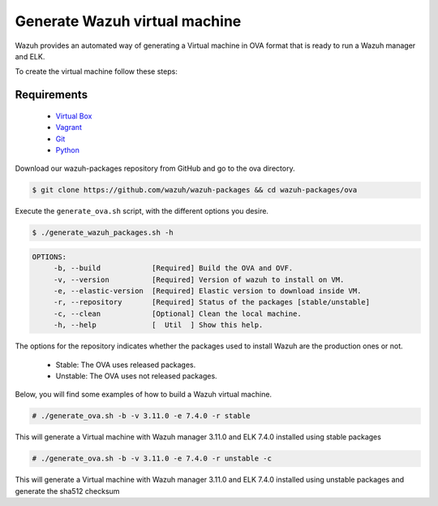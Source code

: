 .. Copyright (C) 2019 Wazuh, Inc.

.. _create-ova:

Generate Wazuh virtual machine
==============================

Wazuh provides an automated way of generating a Virtual machine in OVA format that is ready to run a Wazuh manager and ELK.

To create the virtual machine follow these steps:

Requirements
^^^^^^^^^^^^

 * `Virtual Box <https://www.virtualbox.org/manual/UserManual.html#installation>`_
 * `Vagrant <https://www.vagrantup.com/docs/installation/>`_
 * `Git <https://git-scm.com/book/en/v2/Getting-Started-Installing-Git>`_
 * `Python <https://www.python.org/download/releases/2.7/>`_

Download our wazuh-packages repository from GitHub and go to the ova directory.

.. code-block:: console

 $ git clone https://github.com/wazuh/wazuh-packages && cd wazuh-packages/ova

Execute the ``generate_ova.sh`` script, with the different options you desire.

.. code-block:: console

  $ ./generate_wazuh_packages.sh -h

.. code-block:: none
  :class: output

  OPTIONS:
       -b, --build            [Required] Build the OVA and OVF.
       -v, --version          [Required] Version of wazuh to install on VM.
       -e, --elastic-version  [Required] Elastic version to download inside VM.
       -r, --repository       [Required] Status of the packages [stable/unstable]
       -c, --clean            [Optional] Clean the local machine.
       -h, --help             [  Util  ] Show this help.

The options for the repository indicates whether the packages used to install Wazuh are the production ones or not.

 * Stable: The OVA uses released packages.
 * Unstable: The OVA uses not released packages.

Below, you will find some examples of how to build a Wazuh virtual machine.

.. code-block:: console

  # ./generate_ova.sh -b -v 3.11.0 -e 7.4.0 -r stable

This will generate a Virtual machine with Wazuh manager 3.11.0 and ELK 7.4.0 installed using stable packages

.. code-block:: console

  # ./generate_ova.sh -b -v 3.11.0 -e 7.4.0 -r unstable -c

This will generate a Virtual machine with Wazuh manager 3.11.0 and ELK 7.4.0 installed using unstable packages and generate the sha512 checksum
